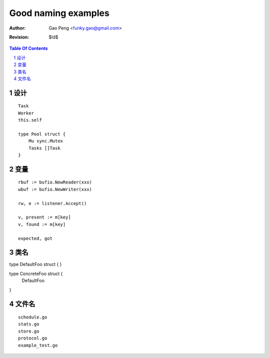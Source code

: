 ===================
Good naming examples
===================

:Author: Gao Peng <funky.gao@gmail.com>
:Revision: $Id$

.. contents:: Table Of Contents
.. section-numbering::

设计
========

::

    Task
    Worker
    this.self

    type Pool struct {
        Mu sync.Mutex
        Tasks []Task
    }


变量
=========

::

    rbuf := bufio.NewReader(xxx)
    wbuf := bufio.NewWriter(xxx)

    rw, e := listener.Accept()

    v, present := m[key]
    v, found := m[key]

    expected, got

类名
=======

type DefaultFoo struct {
}

type ConcreteFoo struct {
    DefaultFoo
}


文件名
=========

::

    schedule.go
    stats.go
    store.go
    protocol.go
    example_test.go
